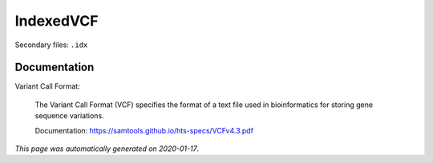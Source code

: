 
IndexedVCF
==========

Secondary files: ``.idx``

Documentation
-------------

Variant Call Format:

    The Variant Call Format (VCF) specifies the format of a text file 
    used in bioinformatics for storing gene sequence variations. 

    Documentation: https://samtools.github.io/hts-specs/VCFv4.3.pdf

*This page was automatically generated on 2020-01-17*.
